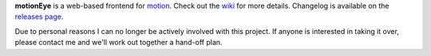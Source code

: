 
**motionEye** is a web-based frontend for `motion <https://motion-project.github.io>`_. Check out the `wiki <https://github.com/ccrisan/motioneye/wiki>`_ for more details. Changelog is available on the `releases page <https://github.com/ccrisan/motioneye/releases>`_.

Due to personal reasons I can no longer be actively involved with this project. If anyone is interested in taking it over, please contact me and we'll work out together a hand-off plan.
